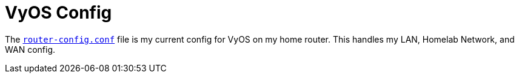 # VyOS Config

The `link:router-config.conf[router-config.conf]` file is my current config for VyOS on my home router. This handles my LAN, Homelab Network, and WAN config.
